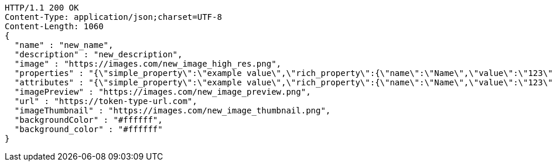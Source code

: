 [source,http,options="nowrap"]
----
HTTP/1.1 200 OK
Content-Type: application/json;charset=UTF-8
Content-Length: 1060
{
  "name" : "new_name",
  "description" : "new_description",
  "image" : "https://images.com/new_image_high_res.png",
  "properties" : "{\"simple_property\":\"example value\",\"rich_property\":{\"name\":\"Name\",\"value\":\"123\",\"display_value\":\"123 Example Value\",\"class\":\"emphasis\",\"css\":{\"color\":\"#ffffff\",\"font-weight\":\"bold\",\"text-decoration\":\"underline\"}},\"array_property\":{\"name\":\"Name\",\"value\":[1,2,3,4],\"class\":\"emphasis\"}}",
  "attributes" : "{\"simple_property\":\"example value\",\"rich_property\":{\"name\":\"Name\",\"value\":\"123\",\"display_value\":\"123 Example Value\",\"class\":\"emphasis\",\"css\":{\"color\":\"#ffffff\",\"font-weight\":\"bold\",\"text-decoration\":\"underline\"}},\"array_property\":{\"name\":\"Name\",\"value\":[1,2,3,4],\"class\":\"emphasis\"}}",
  "imagePreview" : "https://images.com/new_image_preview.png",
  "url" : "https://token-type-url.com",
  "imageThumbnail" : "https://images.com/new_image_thumbnail.png",
  "backgroundColor" : "#ffffff",
  "background_color" : "#ffffff"
}
----
